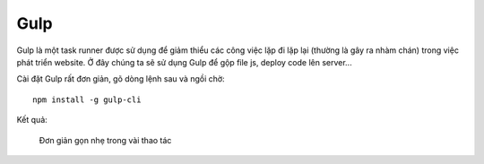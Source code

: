 .. _setup-gulp:

|gulp-icon| Gulp
================

|gulp| là một task runner được sử dụng để giảm thiểu các công việc lặp đi lặp
lại (thường là gây ra nhàm chán) trong việc phát triển website. Ở đây chúng ta
sẽ sử dụng |gulp| để gộp file js, deploy code lên server...

Cài đặt |gulp| rất đơn giản, gõ dòng lệnh sau và ngồi chờ::

	npm install -g gulp-cli

Kết quả:

.. figure:: /_static/images/dev-workflow/install_gulp_01.png
   :alt: Cài đặt gulp

   Đơn giản gọn nhẹ trong vài thao tác

.. _gulp-home: http://bower.io/

.. |gulp| replace:: Gulp
.. _gulp: gulp-home_

.. |gulp-setup| replace:: Gulp
.. _gulp-setup: setup-bower_

.. |gulp-icon| image:: /_static/icons/gulp_64x64.png
               :width: 64px